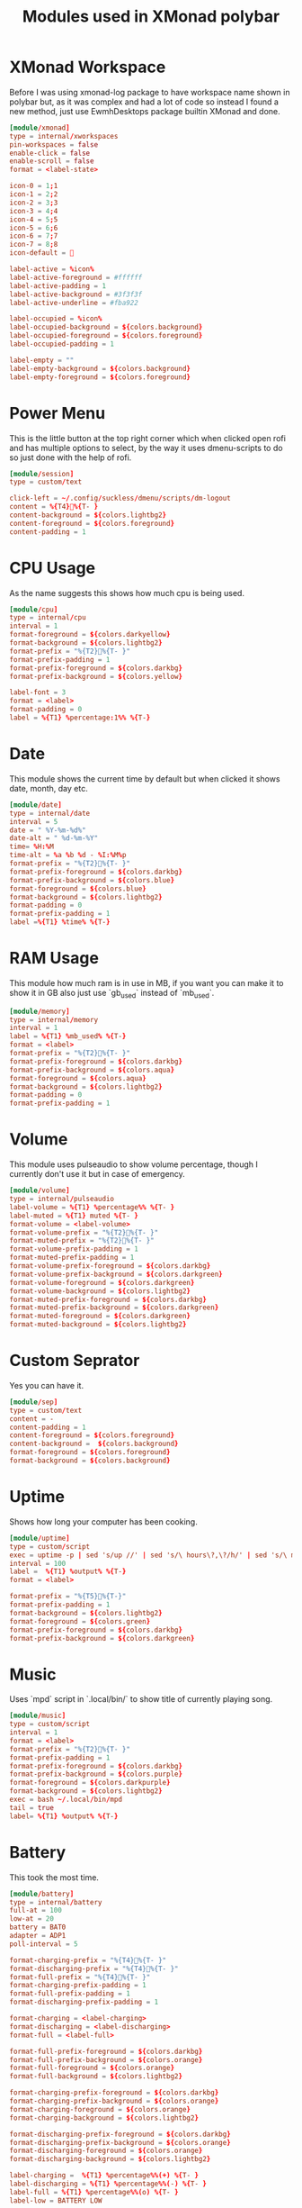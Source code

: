 #+title: Modules used in XMonad polybar
#+property: header-args :tangle modules.ini

* XMonad Workspace
 Before I was using xmonad-log package to have workspace name shown in polybar but, as it was complex and had a lot of code so instead I found a new method, just use EwmhDesktops package builtin XMonad and done.
 #+begin_src conf
[module/xmonad]
type = internal/xworkspaces
pin-workspaces = false
enable-click = false
enable-scroll = false
format = <label-state>

icon-0 = 1;1
icon-1 = 2;2
icon-2 = 3;3
icon-3 = 4;4
icon-4 = 5;5
icon-5 = 6;6
icon-6 = 7;7
icon-7 = 8;8
icon-default = 

label-active = %icon%
label-active-foreground = #ffffff
label-active-padding = 1
label-active-background = #3f3f3f
label-active-underline = #fba922

label-occupied = %icon%
label-occupied-background = ${colors.background}
label-occupied-foreground = ${colors.foreground}
label-occupied-padding = 1

label-empty = ""
label-empty-background = ${colors.background}
label-empty-foreground = ${colors.foreground}
 #+end_src

* Power Menu
This is the little button at the top right corner which when clicked open rofi and has multiple options to select, by the way it uses dmenu-scripts to do so just done with the help of rofi.
#+begin_src conf
[module/session]
type = custom/text

click-left = ~/.config/suckless/dmenu/scripts/dm-logout
content = %{T4}%{T- }
content-background = ${colors.lightbg2}
content-foreground = ${colors.foreground}
content-padding = 1
#+end_src

* CPU Usage
As the name suggests this shows how much cpu is being used.
#+begin_src conf
[module/cpu]
type = internal/cpu
interval = 1
format-foreground = ${colors.darkyellow}
format-background = ${colors.lightbg2}
format-prefix = "%{T2}%{T- }"
format-prefix-padding = 1
format-prefix-foreground = ${colors.darkbg}
format-prefix-background = ${colors.yellow}

label-font = 3
format = <label>
format-padding = 0
label = %{T1} %percentage:1%% %{T-}
#+end_src

* Date
This module shows the current time by default but when clicked it shows date, month, day etc.
#+begin_src conf
[module/date]
type = internal/date
interval = 5
date = " %Y-%m-%d%"
date-alt = " %d-%m-%Y"
time= %H:%M
time-alt = %a %b %d - %I:%M%p
format-prefix = "%{T2}%{T- }"
format-prefix-foreground = ${colors.darkbg}
format-prefix-background = ${colors.blue}
format-foreground = ${colors.blue}
format-background = ${colors.lightbg2}
format-padding = 0
format-prefix-padding = 1
label =%{T1} %time% %{T-}
#+end_src

* RAM Usage
This module how much ram is in use in MB, if you want you can make it to show it in GB also just use `gb_used` instead of `mb_used`.
#+begin_src conf
[module/memory]
type = internal/memory
interval = 1
label = %{T1} %mb_used% %{T-}
format = <label>
format-prefix = "%{T2}%{T- }"
format-prefix-foreground = ${colors.darkbg}
format-prefix-background = ${colors.aqua}
format-foreground = ${colors.aqua}
format-background = ${colors.lightbg2}
format-padding = 0
format-prefix-padding = 1
#+end_src

* Volume
This module uses pulseaudio to show volume percentage, though I currently don't use it but in case of emergency.
#+begin_src conf
[module/volume]
type = internal/pulseaudio
label-volume = %{T1} %percentage%% %{T- }
label-muted = %{T1} muted %{T- }
format-volume = <label-volume>
format-volume-prefix = "%{T2}%{T- }"
format-muted-prefix = "%{T2}%{T- }"
format-volume-prefix-padding = 1
format-muted-prefix-padding = 1
format-volume-prefix-foreground = ${colors.darkbg}
format-volume-prefix-background = ${colors.darkgreen}
format-volume-foreground = ${colors.darkgreen}
format-volume-background = ${colors.lightbg2}
format-muted-prefix-foreground = ${colors.darkbg}
format-muted-prefix-background = ${colors.darkgreen}
format-muted-foreground = ${colors.darkgreen}
format-muted-background = ${colors.lightbg2}
#+end_src

* Custom Seprator
Yes you can have it.
#+begin_src conf
[module/sep]
type = custom/text
content = -
content-padding = 1
content-foreground = ${colors.foreground}
content-background =  ${colors.background}
format-foreground = ${colors.foreground}
format-background = ${colors.background}
#+end_src

* Uptime
Shows how long your computer has been cooking.
#+begin_src conf
[module/uptime]
type = custom/script
exec = uptime -p | sed 's/up //' | sed 's/\ hours\?,\?/h/' | sed 's/\ minutes\?/m/'
interval = 100
label =  %{T1} %output% %{T-}
format = <label>

format-prefix = "%{T5}%{T-}"
format-prefix-padding = 1
format-background = ${colors.lightbg2}
format-foreground = ${colors.green}
format-prefix-foreground = ${colors.darkbg}
format-prefix-background = ${colors.darkgreen}
#+end_src

* Music
Uses `mpd` script in `.local/bin/` to show title of currently playing song.
#+begin_src conf
[module/music]
type = custom/script
interval = 1
format = <label>
format-prefix = "%{T2}%{T- }"
format-prefix-padding = 1
format-prefix-foreground = ${colors.darkbg}
format-prefix-background = ${colors.purple}
format-foreground = ${colors.darkpurple}
format-background = ${colors.lightbg2}
exec = bash ~/.local/bin/mpd
tail = true
label= %{T1} %output% %{T-}
#+end_src

* Battery
This took the most time.
#+begin_src conf
[module/battery]
type = internal/battery
full-at = 100
low-at = 20
battery = BAT0
adapter = ADP1
poll-interval = 5

format-charging-prefix = "%{T4}%{T- }"
format-discharging-prefix = "%{T4}%{T- }"
format-full-prefix = "%{T4}%{T- }"
format-charging-prefix-padding = 1
format-full-prefix-padding = 1
format-discharging-prefix-padding = 1

format-charging = <label-charging>
format-discharging = <label-discharging>
format-full = <label-full>

format-full-prefix-foreground = ${colors.darkbg}
format-full-prefix-background = ${colors.orange}
format-full-foreground = ${colors.orange}
format-full-background = ${colors.lightbg2}

format-charging-prefix-foreground = ${colors.darkbg}
format-charging-prefix-background = ${colors.orange}
format-charging-foreground = ${colors.orange}
format-charging-background = ${colors.lightbg2}

format-discharging-prefix-foreground = ${colors.darkbg}
format-discharging-prefix-background = ${colors.orange}
format-discharging-foreground = ${colors.orange}
format-discharging-background = ${colors.lightbg2}

label-charging =  %{T1} %percentage%%(+) %{T- }
label-discharging = %{T1} %percentage%%(-) %{T- }
label-full = %{T1} %percentage%%(o) %{T- }
label-low = BATTERY LOW
#+end_src

* Keyboard Indicator
Show the varint of keyboard in use.
#+begin_src conf
[module/keyboard]
type = internal/xkeyboard
blacklist-0 = num lock
blacklist-1 = scroll lock
format = <label-layout>
format-prefix = "%{T2}%{T- }"
format-prefix-padding = 1
label-layout = %variant%
label-layout-padding = 1
format-prefix-foreground = ${colors.darkbg}
format-prefix-background = ${colors.red}
label-layout-background = ${colors.lightbg2}
label-layout-foreground = ${colors.red}
#+end_src
